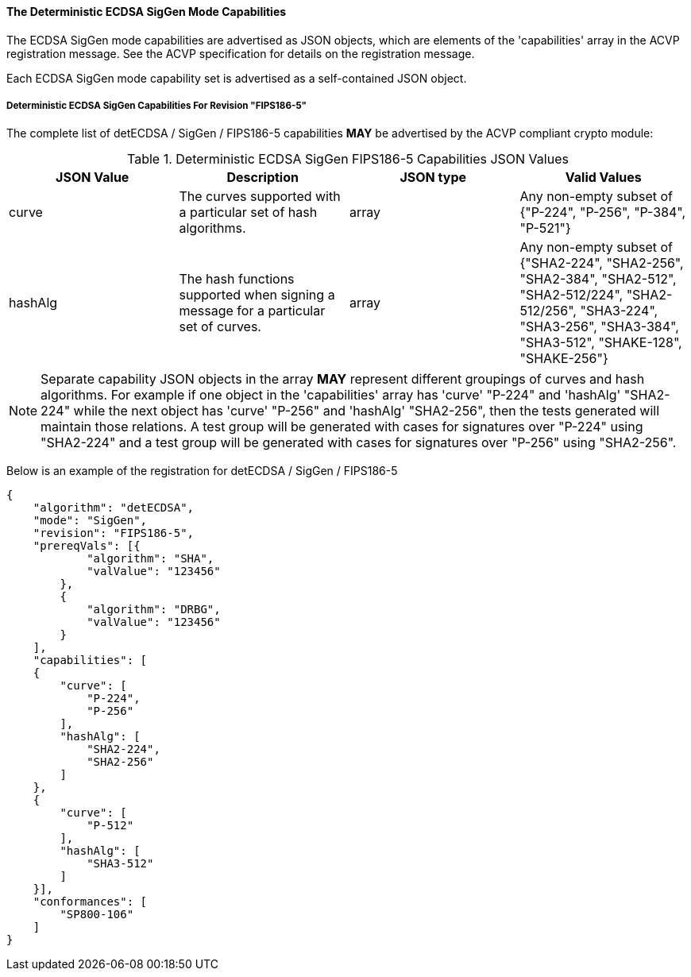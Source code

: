 
[[ecdsa_detsiggen_capabilities]]
==== The Deterministic ECDSA SigGen Mode Capabilities

The ECDSA SigGen mode capabilities are advertised as JSON objects, which are elements of the 'capabilities' array in the ACVP registration message. See the ACVP specification for details on the registration message.

Each ECDSA SigGen mode capability set is advertised as a self-contained JSON object.

[[mode_detsiggenFIPS186-5]]
===== Deterministic ECDSA SigGen Capabilities For Revision "FIPS186-5"

The complete list of detECDSA / SigGen / FIPS186-5 capabilities *MAY* be advertised by the ACVP compliant crypto module:

[[detsigGen_table_FIPS186-5]]
.Deterministic ECDSA SigGen FIPS186-5 Capabilities JSON Values
|===
| JSON Value | Description | JSON type | Valid Values

| curve | The curves supported with a particular set of hash algorithms. | array | Any non-empty subset of {"P-224", "P-256", "P-384", "P-521"}
| hashAlg | The hash functions supported when signing a message for a particular set of curves. | array | Any non-empty subset of {"SHA2-224", "SHA2-256", "SHA2-384", "SHA2-512", "SHA2-512/224", "SHA2-512/256", "SHA3-224", "SHA3-256", "SHA3-384", "SHA3-512", "SHAKE-128", "SHAKE-256"}
|===

NOTE: Separate capability JSON objects in the array *MAY* represent different groupings of curves and hash algorithms. For example if one object in the 'capabilities' array has 'curve' "P-224" and 'hashAlg' "SHA2-224" while the next object has 'curve' "P-256" and 'hashAlg' "SHA2-256", then the tests generated will maintain those relations. A test group will be generated with cases for signatures over "P-224" using "SHA2-224" and a test group will be generated with cases for signatures over "P-256" using "SHA2-256".

Below is an example of the registration for detECDSA / SigGen / FIPS186-5

[source, json]
----
{
    "algorithm": "detECDSA",
    "mode": "SigGen",
    "revision": "FIPS186-5",
    "prereqVals": [{
            "algorithm": "SHA",
            "valValue": "123456"
        },
        {
            "algorithm": "DRBG",
            "valValue": "123456"
        }
    ],
    "capabilities": [
    {
        "curve": [
            "P-224",
            "P-256"
        ],
        "hashAlg": [
            "SHA2-224",
            "SHA2-256"
        ]
    },
    {
        "curve": [
            "P-512"
        ],
        "hashAlg": [
            "SHA3-512"
        ]
    }],
    "conformances": [
        "SP800-106"
    ]
}
----
